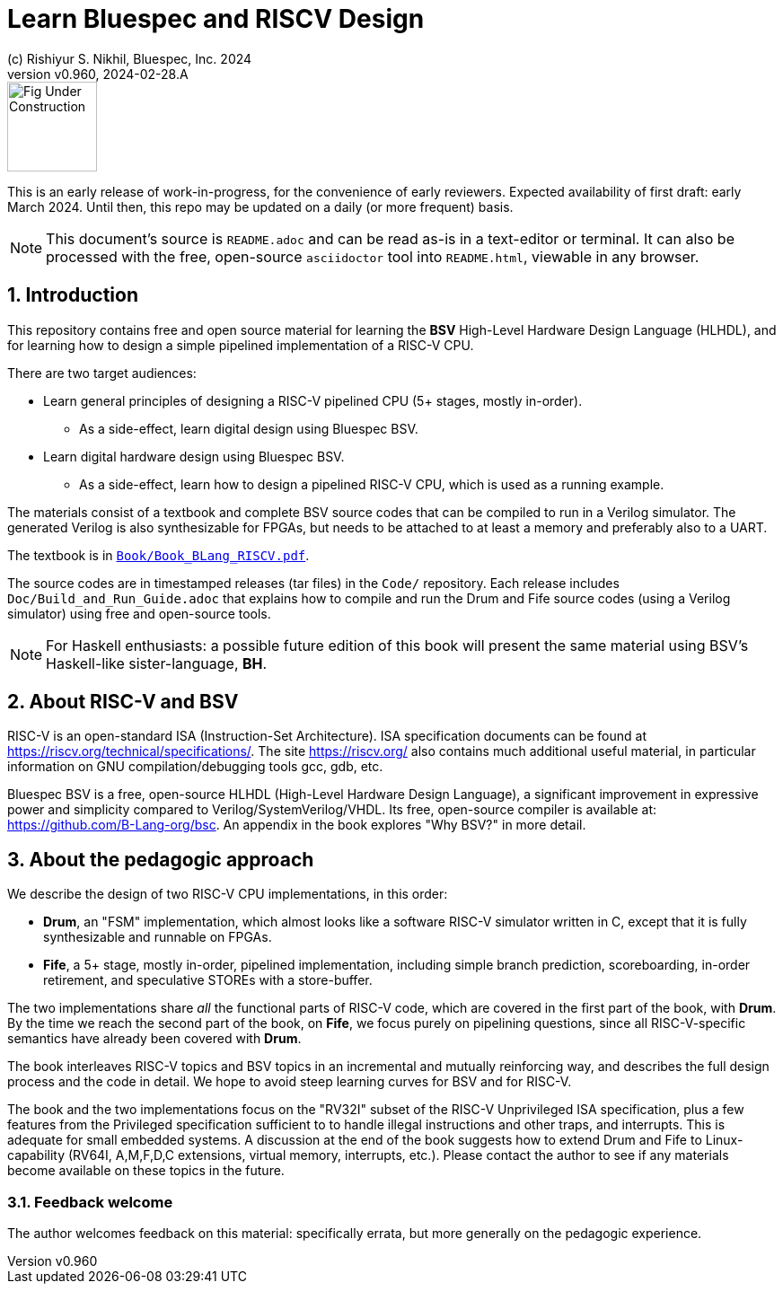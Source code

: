 = Learn Bluespec and RISCV Design
(c) Rishiyur S. Nikhil, Bluespec, Inc. 2024
:revnumber: v0.960
:revdate: 2024-02-28.A
:sectnums:
:THIS_FILE: README
// :toc:
// :toclevels: 3
// :toc-title: Contents
:keywords: Bluespec, B-Lang, BSV, BH, RISC-V, Pipelined CPU, HDL, HLHDL, High Level Hardware Design Language, Fife, Drum

// ****************************************************************

image::Figures/Fig_Under_Construction.png[align="left", width=100]

This is an early release of work-in-progress, for the convenience of
early reviewers. Expected availability of first draft: early March
2024. Until then, this repo may be updated on a daily (or more
frequent) basis.

[NOTE]
====
This document's source is `{THIS_FILE}.adoc` and can be read as-is
in a text-editor or terminal.  It can also be processed with the free,
open-source `asciidoctor` tool into `{THIS_FILE}.html`, viewable in
any browser.
====

// ****************************************************************

== Introduction

This repository contains free and open source material for learning
the *BSV* High-Level Hardware Design Language (HLHDL), and for
learning how to design a simple pipelined implementation of a RISC-V
CPU.

There are two target audiences:

* Learn general principles of designing a RISC-V pipelined CPU (5+
  stages, mostly in-order).

** As a side-effect, learn digital design using Bluespec BSV.

* Learn digital hardware design using Bluespec BSV.

** As a side-effect, learn how to design a pipelined RISC-V CPU, which
   is used as a running example.

The materials consist of a textbook and complete BSV source codes that
can be compiled to run in a Verilog simulator.  The generated Verilog
is also synthesizable for FPGAs, but needs to be attached to at least
a memory and preferably also to a UART.

The textbook is in
link:Book/Book_BLang_RISCV.pdf[`Book/Book_BLang_RISCV.pdf`].

The source codes are in timestamped releases (tar files) in the
`Code/` repository.  Each release includes
`Doc/Build_and_Run_Guide.adoc` that explains how to compile and run
the Drum and Fife source codes (using a Verilog simulator) using free
and open-source tools.

NOTE: For Haskell enthusiasts: a possible future edition of this book
      will present the same material using BSV's Haskell-like
      sister-language, *BH*.

// ****************************************************************

== About RISC-V and BSV

RISC-V is an open-standard ISA (Instruction-Set Architecture).  ISA
specification documents can be found at
https://riscv.org/technical/specifications/[].  The site
https://riscv.org/[] also contains much additional useful material, in
particular information on GNU compilation/debugging tools gcc, gdb,
etc.

Bluespec BSV is a free, open-source HLHDL (High-Level Hardware Design
Language), a significant improvement in expressive power and
simplicity compared to Verilog/SystemVerilog/VHDL.  Its free,
open-source compiler is available at:
link:https://github.com/B-Lang-org/bsc[].  An appendix in the book
explores "Why BSV?" in more detail.

// ****************************************************************

== About the pedagogic approach

We describe the design of two RISC-V CPU implementations, in this order:

* *Drum*, an "FSM" implementation, which almost looks like a software
  RISC-V simulator written in C, except that it is fully synthesizable
  and runnable on FPGAs.

* *Fife*, a 5+ stage, mostly in-order, pipelined implementation,
  including simple branch prediction, scoreboarding, in-order
  retirement, and speculative STOREs with a store-buffer.

The two implementations share _all_ the functional parts of RISC-V
code, which are covered in the first part of the book, with *Drum*.
By the time we reach the second part of the book, on *Fife*, we focus
purely on pipelining questions, since all RISC-V-specific semantics
have already been covered with *Drum*.

The book interleaves RISC-V topics and BSV topics in an incremental
and mutually reinforcing way, and describes the full design process
and the code in detail.  We hope to avoid steep learning curves for
BSV and for RISC-V.

The book and the two implementations focus on the "RV32I" subset of
the RISC-V Unprivileged ISA specification, plus a few features from
the Privileged specification sufficient to to handle illegal
instructions and other traps, and interrupts.  This is adequate for
small embedded systems.  A discussion at the end of the book suggests
how to extend Drum and Fife to Linux-capability (RV64I, A,M,F,D,C
extensions, virtual memory, interrupts, etc.).  Please contact the
author to see if any materials become available on these topics in the
future.

// ================================================================

=== Feedback welcome

The author welcomes feedback on this material: specifically errata,
but more generally on the pedagogic experience.

// ****************************************************************

